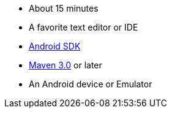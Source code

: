  - About 15 minutes
 - A favorite text editor or IDE
 - http://developer.android.com/sdk/index.html[Android SDK]
 - http://maven.apache.org/download.cgi[Maven 3.0] or later
 - An Android device or Emulator
